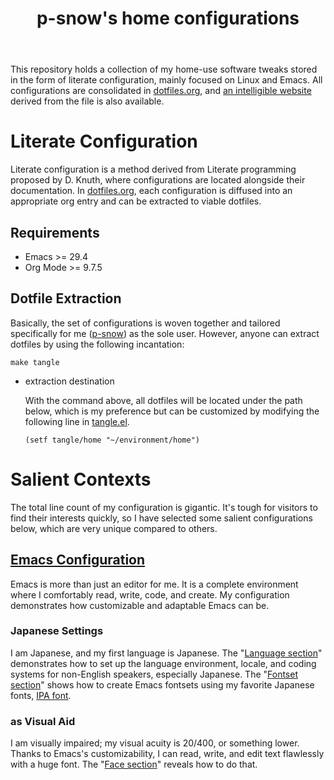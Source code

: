 #+title: p-snow's home configurations

This repository holds a collection of my home-use software tweaks stored in the form of literate configuration, mainly focused on Linux and Emacs. All configurations are consolidated in [[file:dotfiles.org][dotfiles.org]], and [[https://p-snow.org/config/dotfiles.html][an intelligible website]] derived from the file is also available.

#+begin_src text :exports none
About:

A collection of home-use software tweaks stored in the form of literate configuration, mainly focused on Linux and Emacs
#+end_src

#+begin_src text :exports none
Website:

https://p-snow.org/config/dotfiles.html
#+end_src

* Literate Configuration
:PROPERTIES:
:CREATED:  [2024-03-30 Sat 14:07]
:END:

Literate configuration is a method derived from Literate programming proposed by D. Knuth, where configurations are located alongside their documentation. In [[file:dotfiles.org][dotfiles.org]], each configuration is diffused into an appropriate org entry and can be extracted to viable dotfiles.

** Requirements

- Emacs >= 29.4
- Org Mode >= 9.7.5

** Dotfile Extraction

Basically, the set of configurations is woven together and tailored specifically for me ([[https://github.com/p-snow][p-snow]]) as the sole user. However, anyone can extract dotfiles by using the following incantation:

: make tangle

- extraction destination

  With the command above, all dotfiles will be located under the path below, which is my preference but can be customized by modifying the following line in [[file:tangle.el][tangle.el]].

  : (setf tangle/home "~/environment/home")

* Salient Contexts
:PROPERTIES:
:CREATED:  [2024-03-30 Sat 17:32]
:END:

The total line count of my configuration is gigantic. It's tough for visitors to find their interests quickly, so I have selected some salient configurations below, which are very unique compared to others.

** [[https://p-snow.org/config/dotfiles.html#gnu-emacs][Emacs Configuration]]
:PROPERTIES:
:CREATED:  [2024-03-30 Sat 17:39]
:END:

Emacs is more than just an editor for me. It is a complete environment where I comfortably read, write, code, and create. My configuration demonstrates how customizable and adaptable Emacs can be.

*** Japanese Settings
:PROPERTIES:
:CREATED:  [2024-03-30 Sat 17:50]
:END:

I am Japanese, and my first language is Japanese. The "[[https://p-snow.org/config/dotfiles.html#emacs-language][Language section]]" demonstrates how to set up the language environment, locale, and coding systems for non-English speakers, especially Japanese. The "[[https://p-snow.org/config/dotfiles.html#emacs-fontset][Fontset section]]" shows how to create Emacs fontsets using my favorite Japanese fonts, [[https://moji.or.jp/ipafont/][IPA font]].

*** as Visual Aid
:PROPERTIES:
:CREATED:  [2024-04-26 Fri 15:13]
:END:

I am visually impaired; my visual acuity is 20/400, or something lower. Thanks to Emacs's customizability, I can read, write, and edit text flawlessly with a huge font. The "[[https://p-snow.org/config/dotfiles.html#emacs-face][Face section]]" reveals how to do that.

* Export test                                  :noexport:
:PROPERTIES:
:CREATED:  [2025-01-12 Sun 14:15]
:END:

# Local Variables:
# compile-command: "make tangle"
# End:
